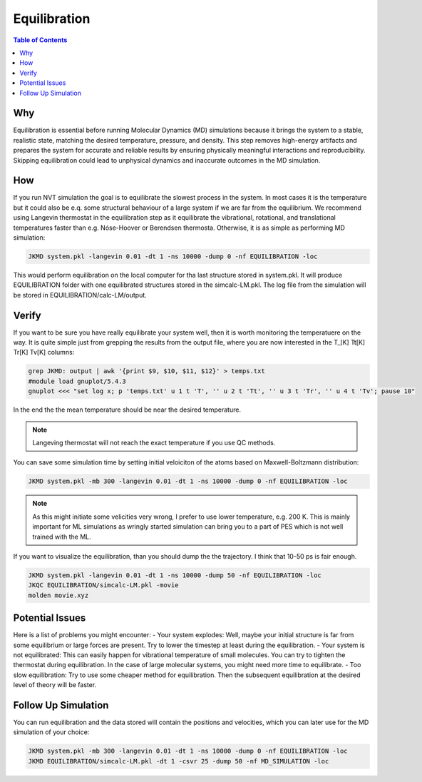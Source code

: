 ============================================
Equilibration
============================================

.. contents:: Table of Contents
   :depth: 2

Why
===

Equilibration is essential before running Molecular Dynamics (MD) simulations because it brings the system to a stable, realistic state, matching the desired temperature, pressure, and density. This step removes high-energy artifacts and prepares the system for accurate and reliable results by ensuring physically meaningful interactions and reproducibility. Skipping equilibration could lead to unphysical dynamics and inaccurate outcomes in the MD simulation.

How
===

If you run NVT simulation the goal is to equilibrate the slowest process in the system. In most cases it is the temperature but it could also be e.q. some structural behaviour of a large system if we are far from the equilibrium. We recommend using Langevin thermostat in the equilibration step as it equilibrate the vibrational, rotational, and translational temperatures faster than e.g. Nóse-Hoover or Berendsen thermosta. Otherwise, it is as simple as performing MD simulation:

.. code-block:: bash

   JKMD system.pkl -langevin 0.01 -dt 1 -ns 10000 -dump 0 -nf EQUILIBRATION -loc

This would perform equilibration on the local computer for tha last structure stored in system.pkl.
It will produce EQUILIBRATION folder with one equilibrated structures stored in the simcalc-LM.pkl. The log file from the simulation will be stored in EQUILIBRATION/calc-LM/output.

Verify
======	

If you want to be sure you have really equilibrate your system well, then it is worth monitoring the temperatuere on the way. It is quite simple just from grepping the results from the output file, where you are now interested in the T_[K] Tt[K] Tr[K] Tv[K] columns:

.. code-block:: bash

   grep JKMD: output | awk '{print $9, $10, $11, $12}' > temps.txt
   #module load gnuplot/5.4.3
   gnuplot <<< "set log x; p 'temps.txt' u 1 t 'T', '' u 2 t 'Tt', '' u 3 t 'Tr', '' u 4 t 'Tv'; pause 10"  

In the end the the mean temperature should be near the desired temperature. 

.. image:: equilibration.png
      :alt: filesstructure
      :width: 600
      :align: center

.. note::

   Langeving thermostat will not reach the exact temperature if you use QC methods.

You can save some simulation time by setting initial veloiciton of the atoms based on Maxwell-Boltzmann distribution:

.. code-block:: bash

   JKMD system.pkl -mb 300 -langevin 0.01 -dt 1 -ns 10000 -dump 0 -nf EQUILIBRATION -loc

.. note::

   As this might initiate some velicities very wrong, I prefer to use lower temperature, e.g. 200 K. This is mainly important for ML simulations as wringly started simulation can bring you to a part of PES which is not well trained with the ML.

If you want to visualize the equilibration, than you should dump the the trajectory. I think that 10-50 ps is fair enough.

.. code-block:: bash

   JKMD system.pkl -langevin 0.01 -dt 1 -ns 10000 -dump 50 -nf EQUILIBRATION -loc
   JKQC EQUILIBRATION/simcalc-LM.pkl -movie
   molden movie.xyz

Potential Issues
================

Here is a list of problems you might encounter:
- Your system explodes: Well, maybe your initial structure is far from some equilibrium or large forces are present. Try to lower the timestep at least during the equilibration.
- Your system is not equilibrated: This can easily happen for vibrational temperature of small molecules. You can try to tighten the thermostat during equilibration. In the case of large molecular systems, you might need more time to equilibrate.
- Too slow equilibration: Try to use some cheaper method for equilibration. Then the subsequent equilibration at the desired level of theory will be faster.

Follow Up Simulation
====================

You can run equilibration and the data stored will contain the positions and velocities, which you can later use for the MD simulation of your choice:

.. code-block:: bash

   JKMD system.pkl -mb 300 -langevin 0.01 -dt 1 -ns 10000 -dump 0 -nf EQUILIBRATION -loc 
   JKMD EQUILIBRATION/simcalc-LM.pkl -dt 1 -csvr 25 -dump 50 -nf MD_SIMULATION -loc
  
 

